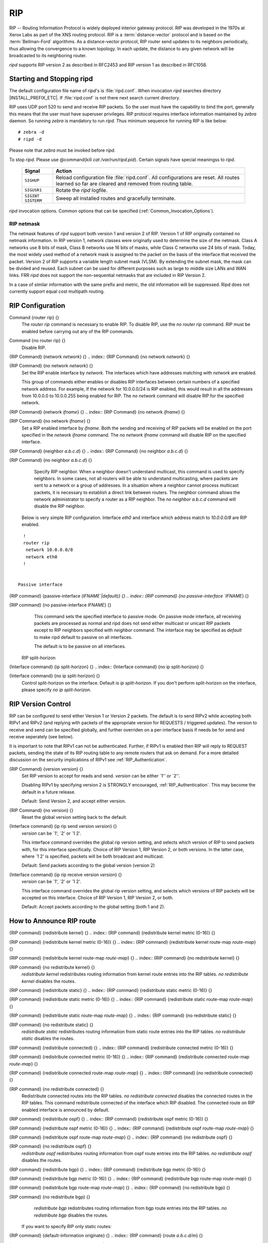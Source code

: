 .. _RIP:

***
RIP
***

RIP -- Routing Information Protocol is widely deployed interior gateway
protocol.  RIP was developed in the 1970s at Xerox Labs as part of the
XNS routing protocol.  RIP is a :term:`distance-vector` protocol and is
based on the :term:`Bellman-Ford` algorithms.  As a distance-vector
protocol, RIP router send updates to its neighbors periodically, thus
allowing the convergence to a known topology.  In each update, the
distance to any given network will be broadcasted to its neighboring
router.

*ripd* supports RIP version 2 as described in RFC2453 and RIP
version 1 as described in RFC1058.

.. _Starting_and_Stopping_ripd:

Starting and Stopping ripd
==========================

The default configuration file name of *ripd*'s is
:file:`ripd.conf`.  When invocation *ripd* searches directory
|INSTALL_PREFIX_ETC|.  If :file:`ripd.conf` is not there next
search current directory.

RIP uses UDP port 520 to send and receive RIP packets.  So the user must have
the capability to bind the port, generally this means that the user must
have superuser privileges.  RIP protocol requires interface information
maintained by *zebra* daemon.  So running *zebra*
is mandatory to run *ripd*.  Thus minimum sequence for running
RIP is like below:

::

  # zebra -d
  # ripd -d


Please note that *zebra* must be invoked before *ripd*.

To stop *ripd*.  Please use @command{kill `cat
/var/run/ripd.pid`}.  Certain signals have special meaningss to *ripd*.

 +-------------+------------------------------------------------------+
 | Signal      | Action                                               |
 +=============+======================================================+
 | ``SIGHUP``  | Reload configuration file :file:`ripd.conf`.         |
 |             | All configurations are reset. All routes learned     |
 |             | so far are cleared and removed from routing table.   |
 +-------------+------------------------------------------------------+
 | ``SIGUSR1`` | Rotate the *ripd* logfile.                           |
 +-------------+------------------------------------------------------+
 | ``SIGINT``  |                                                      |
 | ``SIGTERM`` | Sweep all installed routes and gracefully terminate. |
 +-------------+------------------------------------------------------+

*ripd* invocation options.  Common options that can be specified
(:ref:`Common_Invocation_Options`).

.. option:: -r
.. option:: --retain

   When the program terminates, retain routes added by *ripd*.

.. _RIP_netmask:

RIP netmask
-----------

The netmask features of *ripd* support both version 1 and version 2 of
RIP.  Version 1 of RIP originally contained no netmask information.  In
RIP version 1, network classes were originally used to determine the
size of the netmask.  Class A networks use 8 bits of mask, Class B
networks use 16 bits of masks, while Class C networks use 24 bits of
mask.  Today, the most widely used method of a network mask is assigned
to the packet on the basis of the interface that received the packet.
Version 2 of RIP supports a variable length subnet mask (VLSM).  By
extending the subnet mask, the mask can be divided and reused.  Each
subnet can be used for different purposes such as large to middle size
LANs and WAN links.  FRR *ripd* does not support the non-sequential
netmasks that are included in RIP Version 2.

In a case of similar information with the same prefix and metric, the
old information will be suppressed.  Ripd does not currently support
equal cost multipath routing.

.. _RIP_Configuration:

RIP Configuration
=================

.. index:: Command {router rip} {}

Command {router rip} {}
  The `router rip` command is necessary to enable RIP.  To disable
  RIP, use the `no router rip` command.  RIP must be enabled before
  carrying out any of the RIP commands.

.. index:: Command {no router rip} {}

Command {no router rip} {}
  Disable RIP.

.. index:: {RIP Command} {network `network`} {}

{RIP Command} {network `network`} {}
.. index:: {RIP Command} {no network `network`} {}

{RIP Command} {no network `network`} {}
    Set the RIP enable interface by `network`.  The interfaces which
    have addresses matching with `network` are enabled.

    This group of commands either enables or disables RIP interfaces between
    certain numbers of a specified network address.  For example, if the
    network for 10.0.0.0/24 is RIP enabled, this would result in all the
    addresses from 10.0.0.0 to 10.0.0.255 being enabled for RIP.  The `no network` command will disable RIP for the specified network.

.. index:: {RIP Command} {network `ifname`} {}

{RIP Command} {network `ifname`} {}
.. index:: {RIP Command} {no network `ifname`} {}

{RIP Command} {no network `ifname`} {}
      Set a RIP enabled interface by `ifname`.  Both the sending and
      receiving of RIP packets will be enabled on the port specified in the
      `network ifname` command.  The `no network ifname` command will disable
      RIP on the specified interface.

.. index:: {RIP Command} {neighbor `a.b.c.d`} {}

{RIP Command} {neighbor `a.b.c.d`} {}
.. index:: {RIP Command} {no neighbor `a.b.c.d`} {}

{RIP Command} {no neighbor `a.b.c.d`} {}
        Specify RIP neighbor.  When a neighbor doesn't understand multicast,
        this command is used to specify neighbors.  In some cases, not all
        routers will be able to understand multicasting, where packets are sent
        to a network or a group of addresses.  In a situation where a neighbor
        cannot process multicast packets, it is necessary to establish a direct
        link between routers.  The neighbor command allows the network
        administrator to specify a router as a RIP neighbor.  The `no neighbor a.b.c.d` command will disable the RIP neighbor.

      Below is very simple RIP configuration.  Interface `eth0` and
      interface which address match to `10.0.0.0/8` are RIP enabled.

::

        !
        router rip
         network 10.0.0.0/8
         network eth0
        !


      Passive interface

.. index:: {RIP command} {passive-interface (`IFNAME`|default)} {}

{RIP command} {passive-interface (`IFNAME`|default)} {}
.. index:: {RIP command} {no passive-interface `IFNAME`} {}

{RIP command} {no passive-interface `IFNAME`} {}
          This command sets the specified interface to passive mode.  On passive mode
          interface, all receiving packets are processed as normal and ripd does
          not send either multicast or unicast RIP packets except to RIP neighbors
          specified with `neighbor` command. The interface may be specified
          as `default` to make ripd default to passive on all interfaces.

          The default is to be passive on all interfaces.

        RIP split-horizon

.. index:: {Interface command} {ip split-horizon} {}

{Interface command} {ip split-horizon} {}
.. index:: {Interface command} {no ip split-horizon} {}

{Interface command} {no ip split-horizon} {}
            Control split-horizon on the interface.  Default is `ip split-horizon`.  If you don't perform split-horizon on the interface,
            please specify `no ip split-horizon`.

.. _RIP_Version_Control:

RIP Version Control
===================

RIP can be configured to send either Version 1 or Version 2 packets.
The default is to send RIPv2 while accepting both RIPv1 and RIPv2 (and
replying with packets of the appropriate version for REQUESTS /
triggered updates). The version to receive and send can be specified
globally, and further overriden on a per-interface basis if needs be
for send and receive seperately (see below).

It is important to note that RIPv1 can not be authenticated. Further,
if RIPv1 is enabled then RIP will reply to REQUEST packets, sending the
state of its RIP routing table to any remote routers that ask on
demand. For a more detailed discussion on the security implications of
RIPv1 see :ref:`RIP_Authentication`.

.. index:: {RIP Command} {version `version`} {}

{RIP Command} {version `version`} {}
  Set RIP version to accept for reads and send.  `version`
  can be either `1'' or `2''.

  Disabling RIPv1 by specifying version 2 is STRONGLY encouraged,
  :ref:`RIP_Authentication`. This may become the default in a future
  release.

  Default: Send Version 2, and accept either version.

.. index:: {RIP Command} {no version} {}

{RIP Command} {no version} {}
  Reset the global version setting back to the default.

.. index:: {Interface command} {ip rip send version `version`} {}

{Interface command} {ip rip send version `version`} {}
  `version` can be `1', `2' or `1 2'.

  This interface command overrides the global rip version setting, and
  selects which version of RIP to send packets with, for this interface
  specifically. Choice of RIP Version 1, RIP Version 2, or both versions.
  In the latter case, where `1 2' is specified, packets will be both
  broadcast and multicast.

  Default: Send packets according to the global version (version 2)

.. index:: {Interface command} {ip rip receive version `version`} {}

{Interface command} {ip rip receive version `version`} {}
  `version` can be `1', `2' or `1 2'.

  This interface command overrides the global rip version setting, and
  selects which versions of RIP packets will be accepted on this
  interface. Choice of RIP Version 1, RIP Version 2, or both.

  Default: Accept packets according to the global setting (both 1 and 2).

.. _How_to_Announce_RIP_route:

How to Announce RIP route
=========================

.. index:: {RIP command} {redistribute kernel} {}

{RIP command} {redistribute kernel} {}
.. index:: {RIP command} {redistribute kernel metric (0-16)} {}

{RIP command} {redistribute kernel metric (0-16)} {}
.. index:: {RIP command} {redistribute kernel route-map `route-map`} {}

{RIP command} {redistribute kernel route-map `route-map`} {}
.. index:: {RIP command} {no redistribute kernel} {}

{RIP command} {no redistribute kernel} {}
        `redistribute kernel` redistributes routing information from
        kernel route entries into the RIP tables. `no redistribute kernel`
        disables the routes.

.. index:: {RIP command} {redistribute static} {}

{RIP command} {redistribute static} {}
.. index:: {RIP command} {redistribute static metric (0-16)} {}

{RIP command} {redistribute static metric (0-16)} {}
.. index:: {RIP command} {redistribute static route-map `route-map`} {}

{RIP command} {redistribute static route-map `route-map`} {}
.. index:: {RIP command} {no redistribute static} {}

{RIP command} {no redistribute static} {}
              `redistribute static` redistributes routing information from
              static route entries into the RIP tables. `no redistribute static`
              disables the routes.

.. index:: {RIP command} {redistribute connected} {}

{RIP command} {redistribute connected} {}
.. index:: {RIP command} {redistribute connected metric (0-16)} {}

{RIP command} {redistribute connected metric (0-16)} {}
.. index:: {RIP command} {redistribute connected route-map `route-map`} {}

{RIP command} {redistribute connected route-map `route-map`} {}
.. index:: {RIP command} {no redistribute connected} {}

{RIP command} {no redistribute connected} {}
                    Redistribute connected routes into the RIP tables.  `no redistribute connected` disables the connected routes in the RIP tables.
                    This command redistribute connected of the interface which RIP disabled.
                    The connected route on RIP enabled interface is announced by default.

.. index:: {RIP command} {redistribute ospf} {}

{RIP command} {redistribute ospf} {}
.. index:: {RIP command} {redistribute ospf metric (0-16)} {}

{RIP command} {redistribute ospf metric (0-16)} {}
.. index:: {RIP command} {redistribute ospf route-map `route-map`} {}

{RIP command} {redistribute ospf route-map `route-map`} {}
.. index:: {RIP command} {no redistribute ospf} {}

{RIP command} {no redistribute ospf} {}
                          `redistribute ospf` redistributes routing information from
                          ospf route entries into the RIP tables. `no redistribute ospf`
                          disables the routes.

.. index:: {RIP command} {redistribute bgp} {}

{RIP command} {redistribute bgp} {}
.. index:: {RIP command} {redistribute bgp metric (0-16)} {}

{RIP command} {redistribute bgp metric (0-16)} {}
.. index:: {RIP command} {redistribute bgp route-map `route-map`} {}

{RIP command} {redistribute bgp route-map `route-map`} {}
.. index:: {RIP command} {no redistribute bgp} {}

{RIP command} {no redistribute bgp} {}
                                `redistribute bgp` redistributes routing information from
                                bgp route entries into the RIP tables. `no redistribute bgp`
                                disables the routes.

                              If you want to specify RIP only static routes:

.. index:: {RIP command} {default-information originate} {}

{RIP command} {default-information originate} {}
.. index:: {RIP command} {route `a.b.c.d/m`} {}

{RIP command} {route `a.b.c.d/m`} {}
.. index:: {RIP command} {no route `a.b.c.d/m`} {}

{RIP command} {no route `a.b.c.d/m`} {}
                                  This command is specific to FRR.  The `route` command makes a static
                                  route only inside RIP. This command should be used only by advanced
                                  users who are particularly knowledgeable about the RIP protocol.  In
                                  most cases, we recommend creating a static route in FRR and
                                  redistributing it in RIP using `redistribute static`.

.. _Filtering_RIP_Routes:

Filtering RIP Routes
====================

RIP routes can be filtered by a distribute-list.

.. index:: Command {distribute-list `access_list` `direct` `ifname`} {}

Command {distribute-list `access_list` `direct` `ifname`} {}
  You can apply access lists to the interface with a `distribute-list`
  command.  `access_list` is the access list name.  `direct` is
  ``in`` or ``out``.  If `direct` is ``in`` the access list
  is applied to input packets.

  The `distribute-list` command can be used to filter the RIP path.
  `distribute-list` can apply access-lists to a chosen interface.
  First, one should specify the access-list.  Next, the name of the
  access-list is used in the distribute-list command.  For example, in the
  following configuration ``eth0`` will permit only the paths that
  match the route 10.0.0.0/8

::

    !
    router rip
     distribute-list private in eth0
    !
    access-list private permit 10 10.0.0.0/8
    access-list private deny any
    !


`distribute-list` can be applied to both incoming and outgoing data.

.. index:: Command {distribute-list prefix `prefix_list` (in|out) `ifname`} {}

Command {distribute-list prefix `prefix_list` (in|out) `ifname`} {}
  You can apply prefix lists to the interface with a
  `distribute-list` command.  `prefix_list` is the prefix list
  name.  Next is the direction of ``in`` or ``out``.  If
  `direct` is ``in`` the access list is applied to input packets.

.. _RIP_Metric_Manipulation:

RIP Metric Manipulation
=======================

RIP metric is a value for distance for the network.  Usually
*ripd* increment the metric when the network information is
received.  Redistributed routes' metric is set to 1.

.. index:: {RIP command} {default-metric (1-16)} {}

{RIP command} {default-metric (1-16)} {}
.. index:: {RIP command} {no default-metric (1-16)} {}

{RIP command} {no default-metric (1-16)} {}
    This command modifies the default metric value for redistributed routes.  The
    default value is 1.  This command does not affect connected route
    even if it is redistributed by *redistribute connected*.  To modify
    connected route's metric value, please use @command{redistribute
    connected metric} or *route-map*.  *offset-list* also
    affects connected routes.

.. index:: {RIP command} {offset-list `access-list` (in|out)} {}

{RIP command} {offset-list `access-list` (in|out)} {}
.. index:: {RIP command} {offset-list `access-list` (in|out) `ifname`} {}

{RIP command} {offset-list `access-list` (in|out) `ifname`} {}

.. _RIP_distance:

RIP distance
============

Distance value is used in zebra daemon.  Default RIP distance is 120.

.. index:: {RIP command} {distance (1-255)} {}

{RIP command} {distance (1-255)} {}
.. index:: {RIP command} {no distance (1-255)} {}

{RIP command} {no distance (1-255)} {}
    Set default RIP distance to specified value.

.. index:: {RIP command} {distance (1-255) `A.B.C.D/M`} {}

{RIP command} {distance (1-255) `A.B.C.D/M`} {}
.. index:: {RIP command} {no distance (1-255) `A.B.C.D/M`} {}

{RIP command} {no distance (1-255) `A.B.C.D/M`} {}
      Set default RIP distance to specified value when the route's source IP
      address matches the specified prefix.

.. index:: {RIP command} {distance (1-255) `A.B.C.D/M` `access-list`} {}

{RIP command} {distance (1-255) `A.B.C.D/M` `access-list`} {}
.. index:: {RIP command} {no distance (1-255) `A.B.C.D/M` `access-list`} {}

{RIP command} {no distance (1-255) `A.B.C.D/M` `access-list`} {}
        Set default RIP distance to specified value when the route's source IP
        address matches the specified prefix and the specified access-list.

.. _RIP_route-map:

RIP route-map
=============

Usage of *ripd*'s route-map support.

Optional argument route-map MAP_NAME can be added to each `redistribute`
statement.

::

  redistribute static [route-map MAP_NAME]
  redistribute connected [route-map MAP_NAME]
  .....


Cisco applies route-map _before_ routes will exported to rip route table.
In current FRR's test implementation, *ripd* applies route-map
after routes are listed in the route table and before routes will be
announced to an interface (something like output filter). I think it is not
so clear, but it is draft and it may be changed at future.

Route-map statement (:ref:`Route_Map`) is needed to use route-map
functionality.

.. index:: {Route Map} {match interface `word`} {}

{Route Map} {match interface `word`} {}
  This command match to incoming interface.  Notation of this match is
  different from Cisco. Cisco uses a list of interfaces - NAME1 NAME2
  ... NAMEN.  Ripd allows only one name (maybe will change in the
  future).  Next - Cisco means interface which includes next-hop of
  routes (it is somewhat similar to "ip next-hop" statement).  Ripd
  means interface where this route will be sent. This difference is
  because "next-hop" of same routes which sends to different interfaces
  must be different. Maybe it'd be better to made new matches - say
  "match interface-out NAME" or something like that.

.. index:: {Route Map} {match ip address `word`} {}

{Route Map} {match ip address `word`} {}
.. index:: {Route Map} {match ip address prefix-list `word`} {}

{Route Map} {match ip address prefix-list `word`} {}
    Match if route destination is permitted by access-list.

.. index:: {Route Map} {match ip next-hop `word`} {}

{Route Map} {match ip next-hop `word`} {}
.. index:: {Route Map} {match ip next-hop prefix-list `word`} {}

{Route Map} {match ip next-hop prefix-list `word`} {}
      Match if route next-hop (meaning next-hop listed in the rip route-table
      as displayed by "show ip rip") is permitted by access-list.

.. index:: {Route Map} {match metric (0-4294967295)} {}

{Route Map} {match metric (0-4294967295)} {}
      This command match to the metric value of RIP updates.  For other
      protocol compatibility metric range is shown as (0-4294967295).  But
      for RIP protocol only the value range (0-16) make sense.

.. index:: {Route Map} {set ip next-hop A.B.C.D} {}

{Route Map} {set ip next-hop A.B.C.D} {}
      This command set next hop value in RIPv2 protocol.  This command does
      not affect RIPv1 because there is no next hop field in the packet.

.. index:: {Route Map} {set metric (0-4294967295)} {}

{Route Map} {set metric (0-4294967295)} {}
      Set a metric for matched route when sending announcement.  The metric
      value range is very large for compatibility with other protocols.  For
      RIP, valid metric values are from 1 to 16.

.. _RIP_Authentication:

RIP Authentication
==================

RIPv2 allows packets to be authenticated via either an insecure plain
text password, included with the packet, or via a more secure MD5 based
:abbr:`HMAC (keyed-Hashing for Message AuthentiCation)`,
RIPv1 can not be authenticated at all, thus when authentication is
configured `ripd` will discard routing updates received via RIPv1
packets.

However, unless RIPv1 reception is disabled entirely,
:ref:`RIP_Version_Control`, RIPv1 REQUEST packets which are received,
which query the router for routing information, will still be honoured
by `ripd`, and `ripd` WILL reply to such packets. This allows
`ripd` to honour such REQUESTs (which sometimes is used by old
equipment and very simple devices to bootstrap their default route),
while still providing security for route updates which are received.

In short: Enabling authentication prevents routes being updated by
unauthenticated remote routers, but still can allow routes (I.e. the
entire RIP routing table) to be queried remotely, potentially by anyone
on the internet, via RIPv1.

To prevent such unauthenticated querying of routes disable RIPv1,
:ref:`RIP_Version_Control`.

.. index:: {Interface command} {ip rip authentication mode md5} {}

{Interface command} {ip rip authentication mode md5} {}
.. index:: {Interface command} {no ip rip authentication mode md5} {}

{Interface command} {no ip rip authentication mode md5} {}
    Set the interface with RIPv2 MD5 authentication.

.. index:: {Interface command} {ip rip authentication mode text} {}

{Interface command} {ip rip authentication mode text} {}
.. index:: {Interface command} {no ip rip authentication mode text} {}

{Interface command} {no ip rip authentication mode text} {}
      Set the interface with RIPv2 simple password authentication.

.. index:: {Interface command} {ip rip authentication string `string`} {}

{Interface command} {ip rip authentication string `string`} {}
.. index:: {Interface command} {no ip rip authentication string `string`} {}

{Interface command} {no ip rip authentication string `string`} {}
        RIP version 2 has simple text authentication.  This command sets
        authentication string.  The string must be shorter than 16 characters.

.. index:: {Interface command} {ip rip authentication key-chain `key-chain`} {}

{Interface command} {ip rip authentication key-chain `key-chain`} {}
.. index:: {Interface command} {no ip rip authentication key-chain `key-chain`} {}

{Interface command} {no ip rip authentication key-chain `key-chain`} {}
          Specifiy Keyed MD5 chain.

::

          !
          key chain test
           key 1
            key-string test
          !
          interface eth1
           ip rip authentication mode md5
           ip rip authentication key-chain test
          !


.. _RIP_Timers:

RIP Timers
==========

.. index:: {RIP command} {timers basic `update` `timeout` `garbage`} {}

{RIP command} {timers basic `update` `timeout` `garbage`} {}

  RIP protocol has several timers.  User can configure those timers' values
  by `timers basic` command.

  The default settings for the timers are as follows:


``
    The update timer is 30 seconds. Every update timer seconds, the RIP
    process is awakened to send an unsolicited Response message containing
    the complete routing table to all neighboring RIP routers.


``
    The timeout timer is 180 seconds. Upon expiration of the timeout, the
    route is no longer valid; however, it is retained in the routing table
    for a short time so that neighbors can be notified that the route has
    been dropped.


``
    The garbage collect timer is 120 seconds.  Upon expiration of the
    garbage-collection timer, the route is finally removed from the routing
    table.


  The `timers basic` command allows the the default values of the timers
  listed above to be changed.

.. index:: {RIP command} {no timers basic} {}

{RIP command} {no timers basic} {}
  The `no timers basic` command will reset the timers to the default
  settings listed above.

.. _Show_RIP_Information:

Show RIP Information
====================

To display RIP routes.

.. index:: Command {show ip rip} {}

Command {show ip rip} {}
  Show RIP routes.

The command displays all RIP routes. For routes that are received
through RIP, this command will display the time the packet was sent and
the tag information.  This command will also display this information
for routes redistributed into RIP.

.. index:: Command {show ip rip status} {}

Command {show ip rip status} {}
  The command displays current RIP status.  It includes RIP timer,
  filtering, version, RIP enabled interface and RIP peer inforation.

::

  ripd> **show ip rip status**
  Routing Protocol is "rip"
    Sending updates every 30 seconds with +/-50%, next due in 35 seconds
    Timeout after 180 seconds, garbage collect after 120 seconds
    Outgoing update filter list for all interface is not set
    Incoming update filter list for all interface is not set
    Default redistribution metric is 1
    Redistributing: kernel connected
    Default version control: send version 2, receive version 2
      Interface        Send  Recv
    Routing for Networks:
      eth0
      eth1
      1.1.1.1
      203.181.89.241
    Routing Information Sources:
      Gateway          BadPackets BadRoutes  Distance Last Update


RIP Debug Commands
==================

Debug for RIP protocol.

.. index:: Command {debug rip events} {}

Command {debug rip events} {}
  Debug rip events.

`debug rip` will show RIP events.  Sending and receiving
packets, timers, and changes in interfaces are events shown with *ripd*.

.. index:: Command {debug rip packet} {}

Command {debug rip packet} {}
  Debug rip packet.

`debug rip packet` will display detailed information about the RIP
packets.  The origin and port number of the packet as well as a packet
dump is shown.

.. index:: Command {debug rip zebra} {}

Command {debug rip zebra} {}
  Debug rip between zebra communication.

This command will show the communication between *ripd* and
*zebra*.  The main information will include addition and deletion of
paths to the kernel and the sending and receiving of interface information.

.. index:: Command {show debugging rip} {}

Command {show debugging rip} {}
  Display *ripd*'s debugging option.

`show debugging rip` will show all information currently set for ripd
debug.


